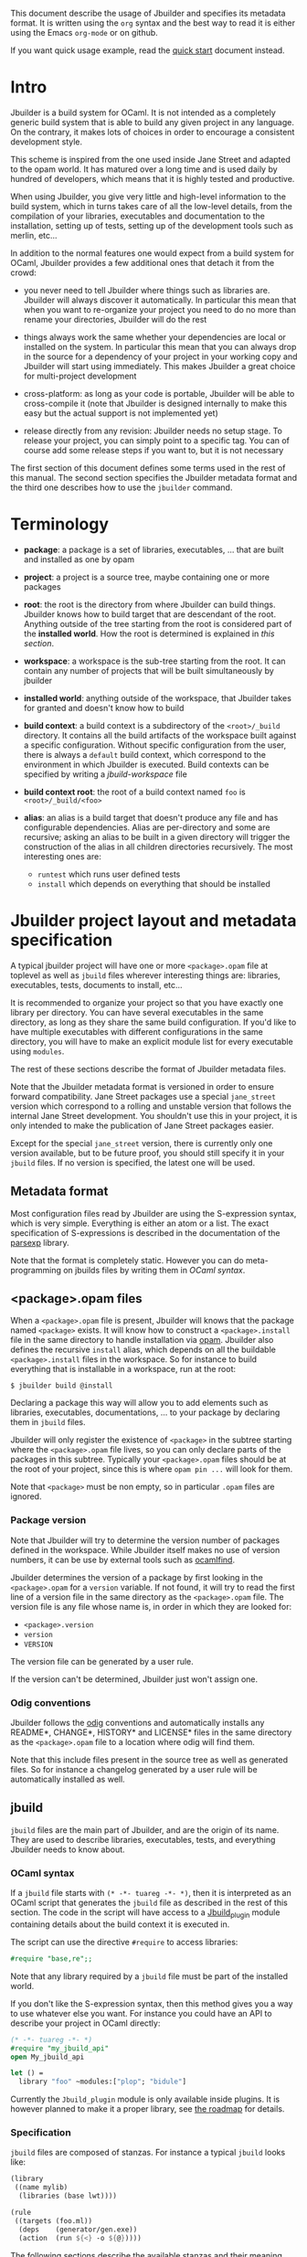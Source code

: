 This document describe the usage of Jbuilder and specifies its
metadata format. It is written using the =org= syntax and the best way
to read it is either using the Emacs =org-mode= or on github.

If you want quick usage example, read the [[./quick-start.org][quick start]] document
instead.

* Intro

Jbuilder is a build system for OCaml. It is not intended as a
completely generic build system that is able to build any given
project in any language. On the contrary, it makes lots of choices in
order to encourage a consistent development style.

This scheme is inspired from the one used inside Jane Street and
adapted to the opam world. It has matured over a long time and is used
daily by hundred of developers, which means that it is highly tested
and productive.

When using Jbuilder, you give very little and high-level information
to the build system, which in turns takes care of all the low-level
details, from the compilation of your libraries, executables and
documentation to the installation, setting up of tests, setting up of
the development tools such as merlin, etc...

In addition to the normal features one would expect from a build
system for OCaml, Jbuilder provides a few additional ones that detach
it from the crowd:

- you never need to tell Jbuilder where things such as libraries
  are. Jbuilder will always discover it automatically. In particular
  this mean that when you want to re-organize your project you need to
  do no more than rename your directories, Jbuilder will do the rest

- things always work the same whether your dependencies are local or
  installed on the system. In particular this mean that you can always
  drop in the source for a dependency of your project in your working
  copy and Jbuilder will start using immediately. This makes Jbuilder
  a great choice for multi-project development

- cross-platform: as long as your code is portable, Jbuilder will be
  able to cross-compile it (note that Jbuilder is designed internally
  to make this easy but the actual support is not implemented yet)

- release directly from any revision: Jbuilder needs no setup
  stage. To release your project, you can simply point to a specific
  tag. You can of course add some release steps if you want to, but it
  is not necessary

The first section of this document defines some terms used in the rest
of this manual. The second section specifies the Jbuilder metadata
format and the third one describes how to use the =jbuilder= command.

* Terminology

- *package*: a package is a set of libraries, executables, ... that
  are built and installed as one by opam

- *project*: a project is a source tree, maybe containing one or more
  packages

- *root*: the root is the directory from where Jbuilder can build
  things. Jbuilder knows how to build target that are descendant of
  the root. Anything outside of the tree starting from the root is
  considered part of the *installed world*. How the root is determined
  is explained in [[Finding the root][this section]].

- *workspace*: a workspace is the sub-tree starting from the root. It
  can contain any number of projects that will be built simultaneously
  by jbuilder

- *installed world*: anything outside of the workspace, that Jbuilder
  takes for granted and doesn't know how to build

- *build context*: a build context is a subdirectory of the
  =<root>/_build= directory. It contains all the build artifacts of
  the workspace built against a specific configuration. Without
  specific configuration from the user, there is always a =default=
  build context, which correspond to the environment in which Jbuilder
  is executed. Build contexts can be specified by writing a
  [[jbuild-workspace]] file

- *build context root*: the root of a build context named =foo= is
  =<root>/_build/<foo>=

- *alias*: an alias is a build target that doesn't produce any file
  and has configurable dependencies. Alias are per-directory and some
  are recursive; asking an alias to be built in a given directory
  will trigger the construction of the alias in all children
  directories recursively. The most interesting ones are:
  + =runtest= which runs user defined tests
  + =install= which depends on everything that should be installed

* Jbuilder project layout and metadata specification

A typical jbuilder project will have one or more =<package>.opam= file
at toplevel as well as =jbuild= files wherever interesting things are:
libraries, executables, tests, documents to install, etc...

It is recommended to organize your project so that you have exactly one library
per directory. You can have several executables in the same directory, as long
as they share the same build configuration. If you'd like to have multiple
executables with different configurations in the same directory, you will have
to make an explicit module list for every executable using =modules=.

The rest of these sections describe the format of Jbuilder metadata
files.

Note that the Jbuilder metadata format is versioned in order to
ensure forward compatibility. Jane Street packages use a special
=jane_street= version which correspond to a rolling and unstable
version that follows the internal Jane Street development. You
shouldn't use this in your project, it is only intended to make the
publication of Jane Street packages easier.

Except for the special =jane_street= version, there is currently only
one version available, but to be future proof, you should still
specify it in your =jbuild= files. If no version is specified, the
latest one will be used.

** Metadata format

Most configuration files read by Jbuilder are using the S-expression
syntax, which is very simple. Everything is either an atom or a
list. The exact specification of S-expressions is described in the
documentation of the [[https://github.com/janestreet/parsexp][parsexp]] library.

Note that the format is completely static. However you can do
meta-programming on jbuilds files by writing them in [[OCaml syntax]].

** <package>.opam files

When a =<package>.opam= file is present, Jbuilder will knows that the
package named =<package>= exists. It will know how to construct a
=<package>.install= file in the same directory to handle installation
via [[https://opam.ocaml.org/][opam]]. Jbuilder also defines the recursive =install= alias, which
depends on all the buildable =<package>.install= files in the
workspace. So for instance to build everything that is installable in
a workspace, run at the root:

#+begin_src
$ jbuilder build @install
#+end_src

Declaring a package this way will allow you to add elements such as
libraries, executables, documentations, ... to your package by
declaring them in =jbuild= files.

Jbuilder will only register the existence of =<package>= in the
subtree starting where the =<package>.opam= file lives, so you can
only declare parts of the packages in this subtree. Typically your
=<package>.opam= files should be at the root of your project, since
this is where =opam pin ...= will look for them.

Note that =<package>= must be non empty, so in particular =.opam=
files are ignored.

*** Package version

Note that Jbuilder will try to determine the version number of
packages defined in the workspace. While Jbuilder itself makes no use
of version numbers, it can be use by external tools such as [[http://projects.camlcity.org/projects/findlib.html][ocamlfind]].

Jbuilder determines the version of a package by first looking in the
=<package>.opam= for a =version= variable. If not found, it will try
to read the first line of a version file in the same directory as the
=<package>.opam= file. The version file is any file whose name is, in
order in which they are looked for:

- =<package>.version=
- =version=
- =VERSION=

The version file can be generated by a user rule.

If the version can't be determined, Jbuilder just won't assign one.

*** Odig conventions

Jbuilder follows the [[http://erratique.ch/software/odig][odig]] conventions and automatically installs any
README*, CHANGE*, HISTORY* and LICENSE* files in the same directory as
the =<package>.opam= file to a location where odig will find them.

Note that this include files present in the source tree as well as
generated files. So for instance a changelog generated by a user rule
will be automatically installed as well.

** jbuild

=jbuild= files are the main part of Jbuilder, and are the origin of
its name. They are used to describe libraries, executables, tests, and
everything Jbuilder needs to know about.

*** OCaml syntax

If a =jbuild= file starts with =(* -*- tuareg -*- *)=, then it is
interpreted as an OCaml script that generates the =jbuild= file as
described in the rest of this section. The code in the script will
have access to a [[../plugin/jbuild_plugin.mli][Jbuild_plugin]] module containing details about the
build context it is executed in.

The script can use the directive =#require= to access libraries:

#+begin_src ocaml
#require "base,re";;
#+end_src

Note that any library required by a =jbuild= file must be part of the
installed world.

If you don't like the S-expression syntax, then this method gives you
a way to use whatever else you want. For instance you could have an
API to describe your project in OCaml directly:

#+begin_src ocaml
(* -*- tuareg -*- *)
#require "my_jbuild_api"
open My_jbuild_api

let () =
  library "foo" ~modules:["plop"; "bidule"]
#+end_src

Currently the =Jbuild_plugin= module is only available inside
plugins. It is however planned to make it a proper library, see [[../ROADMAP.org][the
roadmap]] for details.

*** Specification

=jbuild= files are composed of stanzas. For instance a typical
=jbuild= looks like:

#+begin_src scheme
(library
 ((name mylib)
  (libraries (base lwt))))

(rule
 ((targets (foo.ml))
  (deps    (generator/gen.exe))
  (action  (run ${<} -o ${@}))))
#+end_src

The following sections describe the available stanzas and their
meaning.

**** jbuid_version

=(jbuild_version 1)= specifies that we are using the version 1 of the
Jbuilder metadata format in this =jbuild= file.

**** library

The =library= stanza must be used to describe OCaml libraries. The
format of library stanzas is as follow:

#+begin_src scheme
(library
  ((name <library-name>)
   <optional-fields>
  ))
#+end_src

=<library-name>= is the real name of the library. It determines the
names of the archive files generated for the library as well as the
module name under which the library will be available, unless
=(wrapped false)= is used (see below). It must be a valid OCaml module
name but doesn't need to start with a uppercase letter.

For instance, the modules of a library named =foo= will be available
as =Foo.XXX= outside of =foo= itself. It is however allowed to write
an explicit =Foo= module, in which case this will be the interface of
the library and you are free to expose only the modules you want.

=<optional-fields>= are:

- =(public_name <name>)= this is the name under which the library can
  be referred as a dependency when it is not part of the current
  workspace, i.e. when it is installed. Without a =(public_name ...)=
  field, the library will not be installed by Jbuilder. The public
  name must start by the package name it is part of and optionally
  followed by a dot and anything else you want. The package name must
  be one of the packages that Jbuilder knows about, as determined by
  the [[package.opam][<package>.opam files]]

- =(synopsis <string>)= should give a one-line description of the
  library. This is used by tools that list installed libraries

- =(modules <modules>)= specifies what modules are part of the
  library. By default Jbuilder will use all the .ml files in the same
  directory as the =jbuild= file. This include ones that are present
  in the file system as well as ones generated by user rules. You can
  restrict this list by using a =(modules <modules>)= field. =<modules>=
  uses the [[Ordered set language][ordered set language]] where elements are module names and don't
  need to start with a uppercase letter. For instance to exclude module
  =Foo=: =(modules (:standard \ foo))=

- =(libraries (<library-dependencies>))= is used to specify the
  dependencies of the library. See the [[Library dependencies][section about library
  dependencies]] for more details

- =(wrapped <boolean>)= specifies whether the modules of the library
  should be available only through of the toplevel library module, or
  should all be exposed at toplevel. The default is =true= and it is
  highly recommended to keep it this way. Because OCaml toplevel modules
  must all be unique when linking an executables, polluting the
  toplevel namespace will make your library unusable with other
  libraries if there is a module name clash. This option is only
  intended for libraries that manually prefix all their modules by the
  library name and to ease porting of existing projects to Jbuilder

- =(preprocess <preprocess-spec>)= specifies how to pre-process files
  if needed. The default is =no_processing=. Other options are
  described in the [[Preprocessing specification][preprocessing specification section]]

- =(preprocessor_deps (<deps-conf list>))= specifies extra
  dependencies of the preprocessor, for instance if the preprocessor
  reads a generated file. The specification of dependencies is
  described in the [[Dependency specification][dependency specification section]]

- =(optional)=, if present it indicates that the library should only
  be built and installed if all the dependencies are available, either
  in the workspace or in the installed world. You can use this to
  provide extra features without adding hard dependencies to your
  project

- =(c_names (<names>))=, if your library has stubs, you must list the
  C files in this field, without the =.c= extension

- =(cxx_names (<names>))= is the same as =c_names= but for C++ stubs

- =(install_c_headers (<names>))=, if your libraries has public C
  header files that must be installed, you must list them in this
  field, with the =.h= extension

- =(modes (<modes>))= modes (=byte= and =native=) which should be
  built by default. This is only useful when writing libraries for the
  OCaml toplevel

- =(kind <kind>)= is the kind of the library. The default is =normal=,
  other available choices are =ppx_rewriter= and =ppx_deriver= and
  must be set when the library is intended to be used as a ppx
  rewriter or a =[@@deriving ...]= plugin. The reason why
  =ppx_rewriter= and =ppx_deriver= are split is historical and
  hopefully we won't need two options soon

- =(ppx_runtime_libraries (<library-names>))= is for when the library
  is a ppx rewriter or a =[@@deriving ...]= plugin and has runtime
  dependencies. You need to specify these runtime dependencies them here

- =(virtual_deps (<opam-packages>)=. Sometimes opam packages enable a
  specific feature only if another package is installed. This is for
  instance the case of =ctypes= which will only install
  =ctypes.foreign= if the dummy =ctypes-forein= package is
  installed. You can specify such virtual dependencies here. You don't
  need to do so unless you use Jbuilder to synthesize the =depends=
  and =depopts= sections of your opam file

- =flags=, =ocamlc_flags= and =ocamlopt_flags=. See the
  [[OCaml flags][section about specifying OCaml flags]]

- =(library_flags (<flags>))= is a list of flags that are passed as it
  to =ocamlc= and =ocamlopt= when building the library archive
  files. You can use this to specify =-linkall= for
  instance. =<flags>= is a list of strings supporting [[Variables expansion][variables
  expansion]]

- =(c_flags <flags>)= specifies the compilation flags for C stubs,
  using the [[Ordered set language][ordered set language]]. This field supports =(:include ...)=
  forms

- =(cxx_flags <flags>)= is the same as =c_flags= but for C++ stubs

- =(c_library_flags <flags>)= specifies the flags to pass to the C
  compiler when constructing the library archive file for the C stubs.
  =<flags>= uses the [[Ordered set language][ordered set language]] and supports =(:include
  ...)= forms. When you are writing bindings for a C library named
  =bar=, you should typically write =-lbar= here, or whatever flags
  are necessary to to link against this library.

- =(self_build_stubs_archive <c-libname>)= indicates to Jbuilder that
  the library has stubs, but that the stubs are built manually. The
  aim of the field is to embed a library written in foreign language
  and/or building with another build system. It is not for casual
  uses, see the [[https://github.com/janestreet/re2][re2 library]] for an example of use

Note that when binding C libraries, Jbuilder doesn't provide special
support for tools such as =pkg-config=, however it integrates easily
with [[https://github.com/janestreet/configurator][configurator]] by using =(c_flags (:include ...))= and
=(c_library_flags (:include ...))=.

**** executables

The =executables= stanza must be used to describe sets of
executables. The format of executables stanzas is as follows:

#+begin_src scheme
(executables
  ((names (<entry point names>))
   <optional-fields>
  ))
#+end_src

=<entry point names>= is a list of module names that contain the main
entry point of each executables. There can be additional modules in
the current directory, you only need to list the entry point in
=(names ...)=. For every =<name>=, Jbuilder will know how to build
=<name>.exe= and =<name>.bc=. =<name>.exe= is a native code executable
and =<name>.bc= is a bytecode executable which requires =ocamlrun= to
run.

Note that in case native compilation is not available, =<name>.exe=
will in fact be a custom byte-code executable. Custom in the sense of
=ocamlc -custom=, meaning that it is a native executable that embeds
the =ocamlrun= virtual machine as well as the byte code. As such you
can always rely on =<name>.exe= being available.

=<optional-fields>= are:

- =(libraries (<library-dependencies>))= specifies the library
  dependencies. See the [[Library dependencies][section about library dependencies]] for more
  details

- =(modules <modules>)= specifies which modules in the current
  directory Jbuilder should consider when building
  executables. Modules not listed here will be ignored and cannot be
  used inside executables described by the current stanza. It is
  interpreted in the same way as the =(modules ...)= field of
  [[library][libraries]]

- =(preprocess <preprocess-spec>)= is the same as the
  =(preprocess ...)= field of [[library][libraries]]

- =(preprocessor_deps (<deps-conf list>))= is the same as the
  =(preprocessor_deps ...)= field of [[library][libraries]]

- =flags=, =ocamlc_flags= and =ocamlopt_flags=. See the
  [[OCaml flags][section about specifying OCaml flags]]

**** rule

The =rule= stanza is used to create custom user rules. It tells
Jbuilder how to generate a specific set of files from a specific set
of dependencies.

The syntax is as follow:

#+begin_src scheme
(rule
  ((targets (<filenames>))
   (deps    (<deps-conf list>))
   (action  <action>)))
#+end_src

=<filenames>= is a list of file names. Note that currently Jbuilder
only support user rules with targets in the current directory.

=<deps-conf list>= specifies the dependencies of the rule. See the
[[Dependency
 specification][dependency specification section]] for more details.

=<action>= is the action to run to produce the targets from the
dependencies. See the [[User actions][actions section]] for more details.

**** ocamllex

=(ocamllex (<names>))= is essentially a short-hand for:

#+begin_src scheme
(rule
  ((targets (<name>.ml))
   (deps    (<name>.mll))
   (action  (chdir ${ROOT} (run ${bin:ocamllex} -q -o ${<})))))
#+end_src

**** ocamlyacc

=(ocamlyacc (<names>))= is essentially a short-hand for:

#+begin_src scheme
(rule
  ((targets (<name>.ml <name>.mli))
   (deps    (<name>.mly))
   (action  (chdir ${ROOT} (run ${bin:ocamlyacc} ${<})))))
#+end_src

**** alias

The =alias= stanza lets you add dependencies to an alias, or specify
an action to run to construct the alias.

The syntax is as follow:

#+begin_src scheme
(alias
  ((name    <alias-name>)
   (deps    (<deps-conf list>))
   <optional-fields>
   ))
#+end_src

=<name>= is an alias name such as =runtest=.

=<deps-conf list>= specifies the dependencies of the rule. See the
[[Dependency
 specification][dependency specification section]] for more details.

=<optional-fields>= are:

- =<action>=, an action to run when constructing the alias. See the
  [[User actions][actions section]] for more details.

The typical use of the =alias= stanza is to define tests:

#+begin_src scheme
(alias
  ((name   runtest)
   (deps   (my-test-program.exe))
   (action "./${<} blah")))
#+end_src

See the [[runtest][section about running tests]] for details.

**** install

The =install= stanza is what lets you describe what Jbuilder should
install, either when running =jbuilder install= or through opam.

Libraries don't need an =install= stanza to be installed, just a
=public_name= field. Everything else needs an =install= stanza.

The syntax is as follow:

#+begin_src scheme
(install
  ((section <section>)
   (files   (<filenames>))
   <optional-fields>
  ))
#+end_src

=<section>= is the installation section, as described in the opam
manual. The following sections are available:

- =lib=
- =libexec=
- =bin=
- =sbin=
- =toplevel=
- =share=
- =share_root=
- =etc=
- =doc=
- =stublibs=
- =man=
- =misc=

=<files>= is the list of files to install.

=<optional-fields>= are:

- =(package <name>)=. If there are no ambiguities, you can omit this
  field. Otherwise you need it to specify which package these files
  are part of. The package is not ambiguous when the first parent
  directory to contain a =<package>.opam= file contains exactly one
  =<package>.opam= file

**** Common items

***** Ordered set language

A few fields takes as argument am ordered set and can be specified
using a small DSL.

This DSL is interpreted by jbuilder into an ordered set of strings
using the following rules:

- =:standard= denotes to the standard value of the field when it is
  absent
- an atom not starting with a =:= is a singleton containing only this
  atom
- a list of sets is the concatenation of its inner sets
- =(<sets1> \ <sets2>)= is the set composed of elements of =<sets1>=
  that do not appear in =<sets2>=

In addition, some fields support the inclusion of an external file
using the syntax =(:include <filename>)=. This is useful for instance
when you need to run a script to figure out some compilation flags.
=<filename>= is expected to contain a single S-expression and cannot
contain =(:include ...)= forms.

Most fields using the ordered set language also support [[Variables
expansion][variables expansion]].
Variables are expanded after the set language is interpreted.

***** Variables expansion

Some fields can contains variables of the form =$(var)= or =${var}=
that are expanded by Jbuilder.

Jbuilder supports the following variables:

- =ROOT= is the relative path to the root of the build context
- =CC= is the C compiler command line being used in the current build
  context
- =CXX= is the C++ compiler command line being used in the current
  build context
- =ocaml_bin= is the path where =ocamlc= lives
- =OCAML= is the =ocaml= binary
- =OCAMLC= is the =ocamlc= binary
- =OCAMLOPT= is the =ocamlopt= binary
- =ocaml_version= is the version of the compiler used in the current
  build context
- =ocaml_where= is the output of =ocamlc -where=
- =ARCH_SIXTYFOUR= is =true= if using a compiler targeting a 64 bit
  architecture and =false= otherwise
- =null= is =/dev/null= on Unix or =nul= on Windows

In addition, =(action ...)= fields support the following special variables:

- =@= expands to the list of target, separated by spaces
- =<= expands to the first dependency, or the empty string if there are no dependencies
- =^= expands to the list of dependencies, separated by spaces
- =path:<path>= expands to =<path>=
- =exe:<path>= is the same as =<path>=, except when cross-compiling, in
  which case it will expand to =<path>= from the host build context
- =bin:<program>= expands to a path to =program=. If =program= is
  installed by a package in the workspace (see [[install][install stanzas]]), the
  locally built binary will be used, otherwise it will be searched in
  the =PATH= of the current build context
- =lib:<public-library-name>:<file>= expands to a path to file
  =<file>= of library =<public-library-name>=. If
  =<public-library-name>= is available in the current workspace, the
  local file will be used, otherwise the one from the installed world
  will be used
- =libexec:<public-library-name>:<file>= is the same as =lib:...=
  except when cross-compiling, in which case it will expand to the
  file from the host build context

The =${<kind>:...}= forms are what allows you to write custom rules
that work transparently whether things are installed or not.

***** Library dependencies

Dependencies on libraries are specified using =(libraries ...)= fields
in =library= and =executables= stanzas.

For library that are present in the workspace, you can use either the
real name (with some restrictions, see below) or the public name. For
libraries that are part of the installed world, you need to use the
public name. For instance: =(libraries (base re))=.

When resolving libraries, libraries that are part of the workspace are
always prefered to ones that are part of the installed world.

****** Scope of internal library names

The scope of internal library names is not the whole workspace. It is
restricted to the sub-tree starting from the closest parent containing
a =<package>.opam= file, or the whole workspace if no such directory
exist. Moreover, a sub-tree containing =<package>.opam= doesn' t
inherit the internal names available in its parent scope.

The idea behing this rule is that public library names must be
universally unique, but internal ones don't need to. In particular you
might have private libraries that are only used for tests or building
an executable.

As a result, when you create a workspace including several projects
there might be a name clash between internal library names.

This scoping rule ensure that this won't be a problem.

****** Alternative dependencies

In addition to direct dependencies you can specify alternative
dependencies. This is described in the [[Alternative dependencies][alternative dependencies
section]]

It is sometimes the case that one wants to not depend on a specific
library, but instead on whatever is already installed. For instance to
use a different backend depending on the target.

Jbuilder allows this by using a =(select ... from ...)= form inside
the list of library dependencies.

Select forms are specified as follow:

#+begin_src scheme
(select <target-filename> from
  ((<literals> -> <filename>)
   (<literals> -> <filename>)
   ...))
#+end_src

=<literals>= are list of literals, where each literal is one of:
- =<library-name>=, which will evaluate to true if =<library-name>= is
  available, either in the worksapce either in the installed world
- =!<library-name>=, which will evaluate to true if =<library-name>=
  is not available in the workspace or in the installed world

When evaluating a select form, Jbuilder will create
=<target-filename>= by copying the file given by the first
=(<literals> -> <filename>)= case where all the literals evaluate to
true. It is an error if none of the clauses are selectable. You can
add a fallback by adding a clause of the form =(-> <file>)= at the end
of the list.

***** Preprocessing specification

Jbuilder accept three kinds of pre-processing:

- =no_preprocessing=, meaning that files are given as it to the
  compiler, this is the default
- =(action <action>)= to pre-process files using the given action
- =(pps (<ppx-rewriters-and-flags>))= to pre-process files using the
  given list of ppx rewriters

Note that in any cases, files are pre-processed only once. Jbuilder
doesn't use the =-pp= or =-ppx= of the various OCaml tools.

****** Preprocessing with actions

=<action>= uses the same DSL as described in the [[User actions][user actions section]],
and for the same reason given in that section, it will be executed
from the root of the current build context. It is expected to be an
action that read the file given as only dependency and outputs the
preprocessed file on its standard output.

More precisely, =(preprocess (action <action>))= acts as if you had
setup a rule for every file of the form:

#+begin_src scheme
(rule
 ((targets (file.pp.ml))
  (deps    (file.ml))
  (action  (with-stdout-to ${@} (chdir ${ROOT} <action>)))))
#+end_src

The equivalent of a =-pp <command>= option passed to the OCaml
compiler is =(system "<command> ${<}")=.

****** Preprocessing with ppx rewriters

=<ppx-rewriters-and-flags>= is expected to be a list where each
element is either a command line flag if starting with a =-= or the
name of a library. Additionnally, any sub-list will be treated as a
list of command line arguments. So for instance from the following
=preprocess= field:

#+begin_src scheme
  (preprocess (pps (ppx1 -foo ppx2 (-bar 42))))
#+end_src

The list of libraries will be =ppx1= and =ppx2= and the command line
arguments will be: =-foo -bar 42=.

Libraries listed here should be libraries implementing an OCaml AST
rewriter and registering themselves using the
[[https://github.com/let-def/ocaml-migrate-parsetree][ocaml-migrate-parsetree.driver API]].

Jbuilder will build a single executable by linking all these lbraries
and their dependencies. Note that it is important that all these
libraries are linked with =-linkall=. Jbuilder automatically uses
=-linkall= when the =(kind ...)= field is set to =ppx_rewriter= or
=ppx_deriver=.

It is guaranteed that the last library in the list will be linked
last. You can use this feature to use a custom ppx driver. By default
Jbuilder will use =ocaml-migrate-parsetree.driver-main=. See the
 [[Using a custom ppx driver][section about using a custom ppx driver]] for more details.

****** Per module pre-processing specification

By default a preprocessing specification will apply to all modules in
the library/set of executables. It is possible to select the
preprocessing on a module-by-module basis by using the following
syntax:

#+begin_src scheme
(preprocess (per_file
               (<spec1> (<module-list1))
               (<spec2> (<module-list2))
               ...))
#+end_src

Where =<spec1>=, =<spec2>=, ... are preprocessing specifications and
=<module-list1>=, =<module-list2>=, ... are list of module names. It
is currently not possible to distinguish between .ml/.mli files,
however it wouldn't be hard to support if needed.

For instance:

#+begin_src scheme
(preprocess (per_file
               ((command "./pp.sh X=1" (foo bar)))
               ((command "./pp.sh X=2" (baz)))))
#+end_src

***** Dependency specification

Dependencies in =jbuild= files can be specified using one of the
following syntax:

- =(file <filename>)= or simply =<filename>=: depend on this file
- =(alias <alias-name>)=: depend on the construction of this alias,
  for instance: =(alias src/runtest)=
- =(glob_files <glob>)=: depend on all files matched by =<glob>=, see
  the [[Glob][glob section]] for details

In all these cases, the argument supports [[Variables expansion][variables expansion]].

****** Glob

You can use globs to declare dependencies on a set of files. Note that
globs will match files that exist in the source tree as well as
buildable targets, so for instance you can depend on =*.cmi=.

Currently jbuilder only support globbing files in a single
directory. And in particular the glob is interpreted as follow:

- anything before the last =/= is taken as a literal path
- anything after the last =/=, or everything if the glob contains no
  =/=, is interpreted using the glob syntax

The glob syntax is interpreted as follow:

- =\<char>= matches exactly =<char>=, even if it is a special
  character (=*=, =?=, ...)
- =*= matches any sequence of characters, except if it comes first in
  which case it matches any character that is not =.= followed by
  anything
- =**= matches any character that is not =.= followed by anything,
  except if it comes first in which case it matches anything
- =?= matches any single character
- =[<set>]= matches any character that is part of =<set>=
- =[!<set>]= matches any character that is not part of =<set>=
- ={<glob1>,<glob2>,...,<globn>}= matches any string that is matched
  by one of =<glob1>=, =<glob2>=, ...

***** OCaml flags

In =library= and =executables= stanzas, you can specify OCaml
compilation flags using the following fields:

- =(flags <flags>)= to specify flags passed to both =ocamlc= and
  =ocamlopt=
- =(ocamlc_flags <flags>)= to specify flags passed to =ocamlc= only
- =(ocamlopt_flags <flags>)= to specify flags passed to =ocamlopt=
  only

For all these fields, =<flags>= is specified in the [[Ordered set language][ordered set language]].

The default value for =(flags ...)= includes some =-w= options to set
warnings. The exact set depends on whether =--dev= is passed to
Jbuilder. As a result it is recommended to write =(flags ...)= fields
as follow:

#+begin_src
  (flags (:standard <my options>))
#+end_src

***** User actions

=(action ...)= fields describe user actions.

User actions are always run from the same sub-directory of the current
build context as the jbuild they are defined in. So for instance an
action defined in =src/foo/jbuild= will be run from
=_build/<context>/src/foo=.

The argument of =(action ...)= fields is a small DSL that is
interpreted by jbuilder directly and doesn't require an external
shell. All atoms in the DSL support [[Variables expansion][variables expansion]]. Moreover, you
don't need to specify dependencies explicitly for the special
=${<kind>:...}= forms, these are recognized and automatically handled
by Jbuilder.

The DSL is currently quite limited, so if you want to do something
complicated it is recommended to write a small OCaml program and use
the DSL to invoke it. You can use [[https://github.com/janestreet/shexp][shexp]] to write portable scripts or
[[https://github.com/janestreet/configurator][configurator]] for configuration related tasks.

The following constructions are available:

- =(run <prog> <args>)= to execute a program
- =(chdir <dir> <DSL>)= to change the current directory
- =(setenv <var> <value> <DSL>)= to set an environment variable
- =(with-<outputs>-to <file> <DSL>)= to redirect the output to a file,
  where =<outputs>= is one of: =stdout=, =stderr= or =outputs= (for
  both =stdout= and =stderr=)
- =(ignore-<outputs> <DSL)= to ignore the output, where =<outputs>= is
  one of: =stdout=, =stderr= or =outputs=
- =(progn <DSL>...)= to execute several commands in sequence
- =(echo <string>)= to output a string on stdout
- =(cat <file>)= to print the contents of a file to stdout
- =(copy <src> <dst>)= to copy a file
- =(copy-and-add-line-directive <src> <dst>)= to copy a file and add a line directive at the beginning
- =(system <cmd>)= to execute a command using the system shell: =sh=
  on Unix and =cmd= on Windows
- =(bash <cmd>)= to execute a command using =/bin/bash=. This is
  obviously not very portable

Note: expansion of the special =${<kind>:...}= is done relative to the
current working directory of the part of the DSL being executed. So
for instance if you have this action in a =src/foo/jbuild=:

#+begin_src scheme
  (action (chdir ../../.. (echo ${path:jbuild})))
#+end_src

Then =${path:jbuild}= will expand to =src/foo/jbuild=. When you run
various tools, they often use the filename given on the command line
in error messages. As a result, if you execute the command from the
original directory, it will only see the basename.

To understand why this is important, let's consider this jbuild living
in =src/foo=:

#+begin_src
(rule
 ((targets (blah.ml))
  (deps    (blah.mll))
  (action  (run ocamllex -o ${@} ${<}))))
#+end_src

Here the command that will be executed is:

#+begin_src sh
ocamllex -o blah.ml blah.mll
#+end_src

And it will be executed in =_build/<context>/src/foo=. As a result, if
there is an error in the generated =blah.ml= file it will be reported
as:

#+begin_src
File "blah.ml", line 42, characters 5-10:
Error: ...
#+end_src

Which can be a problem as you editor might think that =blah.ml= is at
the root of your project. What you should write instead is:

#+begin_src
(rule
 ((targets (blah.ml))
  (deps    (blah.mll))
  (action  (chdir ${ROOT} (run ocamllex -o ${@} ${<})))))
#+end_src

** jbuild-ignore

By default Jbuilder traverses the whole source tree. To ignore a
sub-tree, simply write a =jbuild-ignore= file in the parent directory
containing the name of the sub-directories to ignore.

So for instance, if you write =foo= in =src/jbuild-ignore=, then
=src/foo= won't be traversed and any =jbuild= file it contains will be
ignored.

=jbuild-ignore= files contain a list of directory names, one per
line.

* Usage

This section describe usage of Jbuilder from the shell.

** Finding the root

*** jbuild-workspace

The root of the current workspace is determined by looking up a
=jbuild-workspace= file in the current directory and parent
directories. =jbuilder= prints out the root when starting:

#+begin_src sh
$ jbuilder runtest
Workspace root: /usr/local/home/jdimino/workspaces/public-jane/+share+
...
#+end_src

More precisely, it will choose the outermost ancestor directory
containing a =jbuild-workspace= file as root. For instance if you are
in =/home/me/code/myproject/src=, then jbuilder will look for all
these files in order:

- =/jbuild-workspace=
- =/home/jbuild-workspace=
- =/home/me/jbuild-workspace=
- =/home/me/code/jbuild-workspace=
- =/home/me/code/myproject/jbuild-workspace=
- =/home/me/code/myproject/src/jbuild-workspace=

The first entry to match in this list will determine the root.  In
practice this means that if you nest your workspaces, Jbuilder will
always use the outermost one.

In addition to determining the root, =jbuilder= will read this file as
to setup the configuration of the workspace unless the =--workspace=
command line option is used. See the [[Workspace configuration][section about workspace
configuration]] for the syntax of this file.

*** jbuild-workspace*

In addition to the previous rule, if no =jbuild-workspace= file is
found, =jbuilder= will look for any file whose name starts with
=jbuild-workspace= in ancestor directories. For instance
=jbuild-workspace.dev=. If such a file is found, it will mark the root
of the workspace. =jbuilder= will however not read its contents.

The rationale for this rule is that it is good practice to have a
=jbuild-workspace.dev= file at the root of your project.

For quick experiments, simply do this to mark the root:

#+begin_src sh
$ touch jbuild-workspace.here
#+end_src

*** Current directory

If none of the two previous rules appies, i.e. no ancestor directories
have a file whose name starts with =jbuild-workspace=, then the
current directory will be used as root.

*** Forcing the root (for scripts)

You can pass the =--root= option to =jbuilder= to select the root
explicitely. This option is intended for scripts to disable the
automatic lookup.

Notet that when using the =--root= option, targets given on the
command line will be interpreted relative to the given root, not
relative to the current directory as this is normally the case.

** Interpretation of targets

This section describes how =jbuilder= interprets the targets given on
the command line.

*** Resolution

Most targets that Jbuilder knows how to build lives in the =_build=
directory, except for a few:

= =.merlin= files
- =<package>.install= files; for the =default= context Jbuilder knows
  how generate the install file both in =_build/default= and in the
  source tree so that =opam= can find it

As a result, if you want to ask =jbuilder= to produce a particular
=.exe= file you would have to type:

#+begin_src sh
$ jbuilder build _build/default/bin/prog.exe
#+end_src

However, for convenience when a target on the command line doesn't
start with =_build=, =jbuilder= will expand it to the corresponding
target in all the build contexts where it knows how to build it. It
prints out the actual set of targets when starting so that you know
what is happening:

#+begin_src sh
$ jbuilder build bin/prog.exe
...
Actual targets:
- _build/default/bin/prog.exe
- _build/4.03.0/bin/prog.exe
- _build/4.04.0/bin/prog.exe
#+end_src

*** Aliases

Targets starting with a =@= are interpreted as aliases. For instance
=@src/runtest= means the alias =src/runtest=. If you want to refer to
a target starting with a =@=, simply write: =./@foo=.

Note that an alias not pointing to the =_build= directory always
depends on all the corresponding aliases in build contexts.

So for instance:

- =jbuilder build @_build/foo/runtest= will run the tests only for the
  =foo= build context
- =jbuilder build @runtest= will run the tests for all build contexts

** Restricting the set of packages

You can restrict the set of packages from your workspace that Jbuilder
can see with the =--only-packages= option:

#+begin_src sh
$ jbuilder build --only-packages pkg1,pkg2,... @install
#+end_src

This option acts as if you went through all the jbuild files and
commented out the stanzas refering to a package that is not in the
list given to =jbuilder=.

** Invocation from opam

You should set the =build:= field of your =<package>.opam= file as
follow:

#+begin_src
build: [["jbuilder" "build" "--only-packages" "<package>" "--root" "." "-j" jobs "@install"]]
#+end_src

This has the following effects:
- it tells jbuilder to build everything that is installable and to
  ignore packages other than =<package>= defined in your project
- it sets the root to prevent jbuilder from looking it up
- it uses whatever concurrency option opam provides

** Workspace configuration

By default, a workspace has only one build context named =default=
which correspond to the environment in which =jbuilder= is run. You
can define more contexts by writing a =jbuild-workspace= file.

You can point =jbuilder= to an explicit =jbuild-workspace= file with
the =--workspace= option. For instance it is good practice to write a
=jbuild-workspace.dev= in your project with all the version of OCaml
your projects support. This way developpers can tests that the code
builds with all version of OCaml by simply running:

#+begin_src sh
$ jbuilder build --workspace jbuild-workspace.dev @install @runtest
#+end_src

*** jbuild-workspace

The =jbuild-workspace= file uses the S-expression syntax. This is what
a typical =jbuild-workspace= file looks like:

#+begin_src scheme
(context ((switch 4.02.3)))
(context ((switch 4.03.0)))
(context ((switch 4.04.0)))
#+end_src

The rest of this section describe the stanzas available.

**** context

The =(context ...)= stanza declares a build context. The argument can
be either =default= for the default build context or can be the
description of an opam switch, as follow:

#+begin_src scheme
(context ((switch <opam-switch-name>)
          <optional-fields>))
#+end_src

=<optional-fields>= are:

- =(name <name>)= is the name of the sub-directory of =_build= where
  the artifacts for this build context will be stored

- =(root <opam-root>)= is the opam root. By default it will take the
  opam root defined by the environment in which =jbuilder= is run
  which is usually =~/.opam=

- =(merlin)= instructs Jbuilder to generate the =.merlin= files from
  this context. There can be at most one build context with a
  =(merlin)= field. If no build context has a =(merlin)= field, the
  selected context for =merlin= will be =(context default)= if
  present. Otherwise Jbuilder won't generate =.merlin= files

* Advanced topics

This section describes some details of Jbuilder for advanced users.

** META file generation

Jbuilder uses =META= files from the [[http://projects.camlcity.org/projects/findlib.html][findlib library manager]] in order
to inter-operate with the rest of the world when installing
libraries. It is able to generate them automatically. However, for the
rare cases where you would need a specific =META= file, or to ease the
transition of a project to Jbuilder, it is allowed to write/generate a
specific one.

In order to do that, write or setup a rule to generate a
=META.<package>= file in the same directory as the =<package>.opam=
file. If you do that, Jbuilder will still generate a =META= file but
it will be called =META.<package>.from-jbuilder=. So for instance if
you want to extend the =META= file generated by Jbuilder you can
write:

#+begin_src scheme
(rule
 ((targets (META.foo))
  (deps    (META.foo.from-jbuilder))
  (action  "{ cat ${<}; echo blah } > ${@}")))
#+end_src

Additionally, Jbuilder provides a simpler mechanism for this scheme:
just write or generate a =META.<package>.template= file containing a
line of the form =# JBUILDER_GEN=. Jbuilder will automatically insert
its generated =META= contents in place of this line.

** Using a custom ppx driver

You can use a custom ppx driver by putting it as the last library in
=(pps ...)= forms. An example of alternative driver is [[https://github.com/janestreet/ppx_driver][ppx_driver]]. To
use it instead of =ocaml-migrate-parsetree.driver-main=, simply write
=ppx_driver.runner= as the last library:

#+begin_src scheme
  (preprocess (pps (ppx_sexp_conv ppx_bin_prot ppx_driver.runner)))
#+end_src

****** Driver expectation

Jbuilder will invoke the executable resulting from linking the
libraries given in the =(pps ...)= form as follow:

#+begin_src sh
ppx.exe <flags-written-by-user> --dump-ast -o <output-file> [--impl|--intf] <source-file>
#+end_src

Where =<source-file>= is either an implementation (=.ml=) or interface
(=.mli=) OCaml source file. The command is expected to write a binary
OCaml AST in =<output-file>=.

Additionally, it is expected that if the executable is invoked with
=--as-ppx= as its first argument, then it will behave as a standard
ppx rewirter as passed to =-ppx= option of OCaml. This is for two
reason:

- to improve interoperability with build systems that Jbuilder
- so that it can be used with merlin

